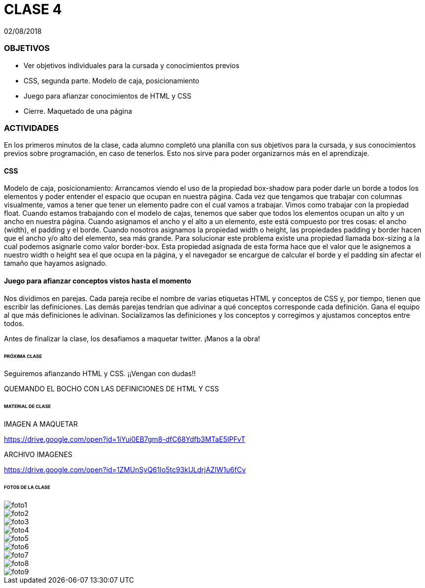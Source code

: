 = CLASE 4
:published_at: 2018-08-02
:hp-image: https://raw.githubusercontent.com/dwfs-bue-pal-2/dwfs-bue-pal-2.github.io/master/images/clase4/foto8.PNG
:hp-tags: Acamica, HTML, CSS, Clase 4

02/08/2018

### OBJETIVOS
* Ver objetivos individuales para la cursada y conocimientos previos
* CSS, segunda parte. Modelo de caja, posicionamiento
* Juego para afianzar conocimientos de HTML y CSS
* Cierre. Maquetado de una página 

### ACTIVIDADES
En los primeros minutos de la clase, cada alumno completó una planilla con sus objetivos para la cursada, y sus conocimientos previos sobre programación, en caso de tenerlos. Esto nos sirve para poder organizarnos más en el aprendizaje.

#### CSS
Modelo de caja, posicionamiento: Arrancamos viendo el uso de la propiedad box-shadow para poder darle un borde a todos los elementos y poder entender el espacio que ocupan en nuestra página. Cada vez que tengamos que trabajar con columnas visualmente, vamos a tener que tener un elemento padre con el cual vamos a trabajar. Vimos como trabajar con la propiedad float. Cuando estamos trabajando con el modelo de cajas, tenemos que saber que todos los elementos ocupan un alto y un ancho en nuestra página. Cuando asignamos el ancho y el alto a un elemento, este está compuesto por tres cosas: el ancho (width), el padding y el borde. Cuando nosotros asignamos la propiedad width o height, las propiedades padding y border hacen que el ancho y/o alto del elemento, sea más grande. Para solucionar este problema existe una propiedad llamada box-sizing a la cual podemos asignarle como valor border-box. Esta propiedad asignada de esta forma hace que el valor que le asignemos a nuestro width o height sea el que ocupa en la página, y el navegador se encargue de calcular el borde y el padding sin afectar el tamaño que hayamos asignado.

#### Juego para afianzar conceptos vistos hasta el momento
Nos dividimos en parejas. Cada pareja recibe el nombre de varias etiquetas HTML  y conceptos de CSS y, por tiempo, tienen que escribir las definiciones. Las demás parejas tendrían que adivinar a qué conceptos corresponde cada definición. Gana el equipo al que más definiciones le adivinan. Socializamos las definiciones y los conceptos y corregimos y ajustamos conceptos entre todos.

Antes de finalizar la clase, los desafiamos a maquetar twitter. ¡Manos a la obra!

###### PRÓXIMA CLASE
Seguiremos afianzando HTML y CSS. ¡¡Vengan con dudas!!

QUEMANDO EL BOCHO CON LAS DEFINICIONES DE HTML Y CSS

###### MATERIAL DE CLASE


IMAGEN A MAQUETAR

https://drive.google.com/open?id=1iYui0EB7gm8-dfC68Ydfb3MTaE5IPFvT

ARCHIVO IMAGENES

https://drive.google.com/open?id=1ZMUnSyQ61Io5tc93kULdrjAZlW1u6fCv


###### FOTOS DE LA CLASE

image::https://raw.githubusercontent.com/dwfs-bue-pal-2/dwfs-bue-pal-2.github.io/master/images/clase4/foto1.PNG[]

image::https://raw.githubusercontent.com/dwfs-bue-pal-2/dwfs-bue-pal-2.github.io/master/images/clase4/foto2.PNG[]

image::https://raw.githubusercontent.com/dwfs-bue-pal-2/dwfs-bue-pal-2.github.io/master/images/clase4/foto3.PNG[]

image::https://raw.githubusercontent.com/dwfs-bue-pal-2/dwfs-bue-pal-2.github.io/master/images/clase4/foto4.PNG[]

image::https://raw.githubusercontent.com/dwfs-bue-pal-2/dwfs-bue-pal-2.github.io/master/images/clase4/foto5.PNG[]

image::https://raw.githubusercontent.com/dwfs-bue-pal-2/dwfs-bue-pal-2.github.io/master/images/clase4/foto6.PNG[]

image::https://raw.githubusercontent.com/dwfs-bue-pal-2/dwfs-bue-pal-2.github.io/master/images/clase4/foto7.PNG[]

image::https://raw.githubusercontent.com/dwfs-bue-pal-2/dwfs-bue-pal-2.github.io/master/images/clase4/foto8.PNG[]

image::https://raw.githubusercontent.com/dwfs-bue-pal-2/dwfs-bue-pal-2.github.io/master/images/clase4/foto9.PNG[]
